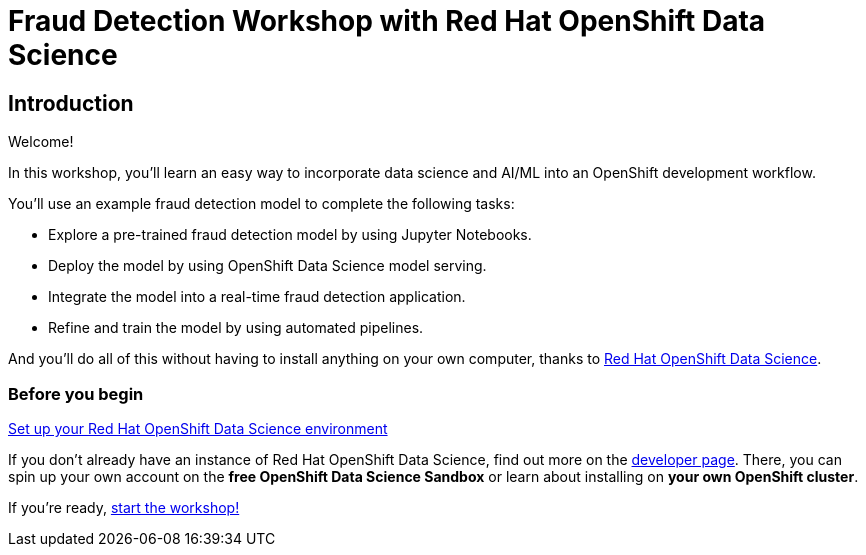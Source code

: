 = Fraud Detection Workshop with Red Hat OpenShift Data Science
:page-layout: home
:!sectids:

[.text-center.strong]
== Introduction

Welcome!

In this workshop, you'll learn an easy way to incorporate data science and AI/ML into an OpenShift development workflow.

You'll use an example fraud detection model to complete the following tasks:

* Explore a pre-trained fraud detection model by using Jupyter Notebooks.
* Deploy the model by using OpenShift Data Science model serving.
* Integrate the model into a real-time fraud detection application.
* Refine and train the model by using automated pipelines.

And you'll do all of this without having to install anything on your own computer, thanks to https://www.redhat.com/en/technologies/cloud-computing/openshift/openshift-data-science[Red Hat OpenShift Data Science].


//add a description of the fraud detection model and how it works?

=== Before you begin

https://developers.redhat.com/products/red-hat-openshift-data-science/download[Set up your Red Hat OpenShift Data Science environment]

If you don't already have an instance of Red Hat OpenShift Data Science, find out more on the https://developers.redhat.com/products/red-hat-openshift-data-science/download[developer page].  There, you can spin up your own account on the *free OpenShift Data Science Sandbox* or learn about installing on *your own OpenShift cluster*.

If you're ready, xref:1-01-dashboard.adoc[start the workshop!]
